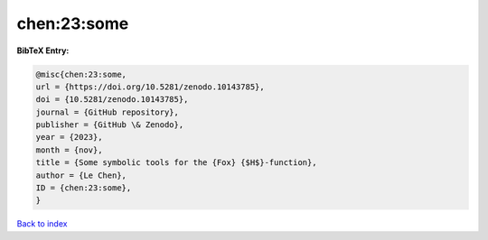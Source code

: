 chen:23:some
============

.. :cite:t:`chen:23:some`

.. bibliography:: ../../All.bib

**BibTeX Entry:**

.. code-block:: bibtex

   @misc{chen:23:some,
   url = {https://doi.org/10.5281/zenodo.10143785},
   doi = {10.5281/zenodo.10143785},
   journal = {GitHub repository},
   publisher = {GitHub \& Zenodo},
   year = {2023},
   month = {nov},
   title = {Some symbolic tools for the {Fox} {$H$}-function},
   author = {Le Chen},
   ID = {chen:23:some},
   }

`Back to index <../index>`_
